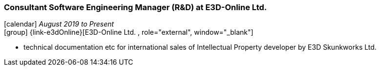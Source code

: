 === Consultant Software Engineering Manager (R&D) at E3D-Online Ltd.

icon:calendar[title="Period"] _August 2019 to Present_ +
icon:group[title="Employee"] {link-e3dOnline}[E3D-Online Ltd. , role="external", window="_blank"] +

// TODO details out role as consultant for E3D-Online
* technical documentation etc for international sales of Intellectual Property developer by E3D Skunkworks Ltd.
